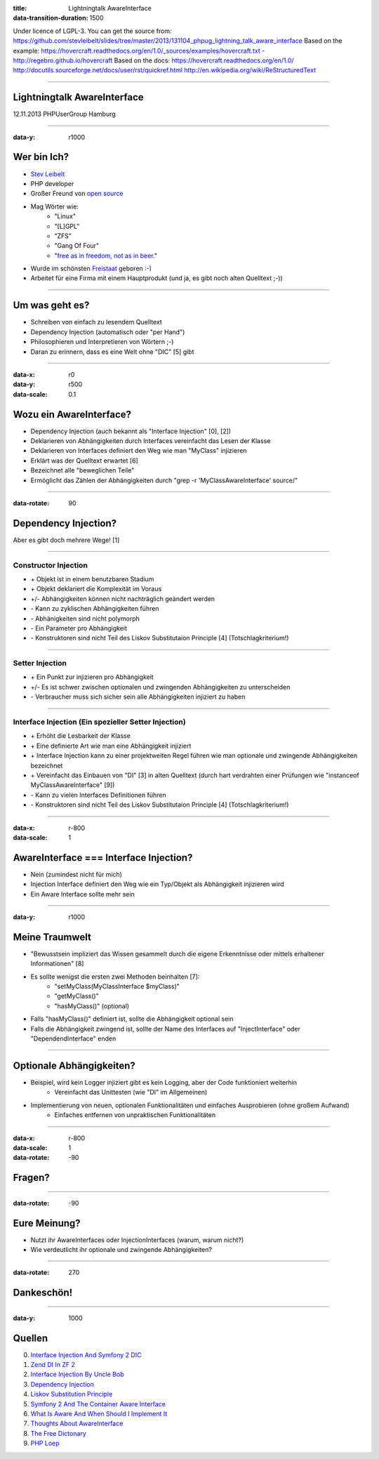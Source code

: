 :title: Lightningtalk AwareInterface
:data-transition-duration: 1500

Under licence of LGPL-3. You can get the source from: https://github.com/stevleibelt/slides/tree/master/2013/131104_phpug_lightning_talk_aware_interface
Based on the example: https://hovercraft.readthedocs.org/en/1.0/_sources/examples/hovercraft.txt - http://regebro.github.io/hovercraft
Based on the docs:
https://hovercraft.readthedocs.org/en/1.0/
http://docutils.sourceforge.net/docs/user/rst/quickref.html
http://en.wikipedia.org/wiki/ReStructuredText

----

Lightningtalk AwareInterface
============================

12.11.2013   
PHPUserGroup Hamburg   

----

:data-y: r1000

Wer bin Ich?
============

* `Stev Leibelt`_
* PHP developer
* Großer Freund von `open source`_
* Mag Wörter wie:
    * "Linux"
    * "[L]GPL"
    * "ZFS"
    * "Gang Of Four"
    * "`free as in freedom, not as in beer`_."
* Wurde im schönsten `Freistaat`_ geboren :-)
* Arbeitet für eine Firma mit einem Hauptprodukt (und ja, es gibt noch alten Quelltext ;-))

.. _Stev Leibelt: http://stev.leibelt.de
.. _open source: http://opensource.org/licenses
.. _free as in freedom, not as in beer: http://theopensourceschool.blogspot.de/2010/01/free-as-in-freedom-not-as-in-free-beer.html
.. _Freistaat: http://de.wikipedia.org/wiki/Sachsen

----

Um was geht es?
===============

* Schreiben von einfach zu lesendem Quelltext
* Dependency Injection (automatisch oder "per Hand")
* Philosophieren und Interpretieren von Wörtern ;-)
* Daran zu erinnern, dass es eine Welt ohne "DIC" [5] gibt

----

:data-x: r0
:data-y: r500
:data-scale: 0.1

Wozu ein AwareInterface?
========================

* Dependency Injection (auch bekannt als "Interface Injection" [0], [2])
* Deklarieren von Abhängigkeiten durch Interfaces vereinfacht das Lesen der Klasse
* Deklarieren von Interfaces definiert den Weg wie man "MyClass" injizieren
* Erklärt was der Quelltext erwartet [6]
* Bezeichnet alle "beweglichen Teile"
* Ermöglicht das Zählen der Abhängigkeiten durch "grep -r 'MyClassAwareInterface' source/"

----

:data-rotate: 90

Dependency Injection?
=====================

Aber es gibt doch mehrere Wege! [1]

----

Constructor Injection 
---------------------

* \+ Objekt ist in einem benutzbaren Stadium
* \+ Objekt deklariert die Komplexität im Voraus
* +/- Abhängigkeiten können nicht nachträglich geändert werden
* \- Kann zu zyklischen Abhängigkeiten führen
* \- Abhänigkeiten sind nicht polymorph
* \- Ein Parameter pro Abhängigkeit
* \- Konstruktoren sind nicht Teil des Liskov Substitutaion Principle [4] (Totschlagkriterium!)

----

Setter Injection
----------------

* \+ Ein Punkt zur injizieren pro Abhängigkeit
* +/- Es ist schwer zwischen optionalen und zwingenden Abhängigkeiten zu unterscheiden
* \- Verbraucher muss sich sicher sein alle Abhängigkeiten injiziert zu haben

----

Interface Injection (Ein spezieller Setter Injection)
-----------------------------------------------------

* \+ Erhöht die Lesbarkeit der Klasse
* \+ Eine definierte Art wie man eine Abhängigkeit injiziert
* \+ Interface Injection kann zu einer projektweiten Regel führen wie man optionale und zwingende Abhängigkeiten bezeichnet
* \+ Vereinfacht das Einbauen von "DI" [3] in alten Quelltext (durch hart verdrahten einer Prüfungen wie "instanceof MyClassAwareInterface" [9])
* \- Kann zu vielen Interfaces Definitionen führen
* \- Konstruktoren sind nicht Teil des Liskov Substitutaion Principle [4] (Totschlagkriterium!)

----

:data-x: r-800
:data-scale: 1
   
AwareInterface === Interface Injection?
=======================================

* Nein (zumindest nicht für mich)
* Injection Interface definiert den Weg wie ein Typ/Objekt als Abhängigkeit injizieren wird
* Ein Aware Interface sollte mehr sein

----

:data-y: r1000

Meine Traumwelt
===============

* "Bewusstsein impliziert das Wissen gesammelt durch die eigene Erkenntnisse oder mittels erhaltener Informationen" [8]
* Es sollte wenigst die ersten zwei Methoden beinhalten [7]:
    * "setMyClass(MyClassInterface $myClass)"
    * "getMyClass()"
    * "hasMyClass()" (optional)
* Falls "hasMyClass()" definiert ist, sollte die Abhängigkeit optional sein
* Falls die Abhängigkeit zwingend ist, sollte der Name des Interfaces auf "InjectInterface" oder "DependendInterface" enden

----

Optionale Abhängigkeiten?
=========================

* Beispiel, wird kein Logger injiziert gibt es kein Logging, aber der Code funktioniert weiterhin
    * Vereinfacht das Unittesten (wie "DI" im Allgemeinen)
* Implementierung von neuen, optionalen Funktionalitäten und einfaches Ausprobieren (ohne großem Aufwand)
    * Einfaches entfernen von unpraktischen Funktionalitäten

----

:data-x: r-800
:data-scale: 1
:data-rotate: -90

Fragen?
=======

----

:data-rotate: -90

Eure Meinung?
=============

* Nutzt ihr AwareInterfaces oder InjectionInterfaces (warum, warum nicht?)
* Wie verdeutlicht ihr optionale und zwingende Abhängigkeiten?

----

:data-rotate: 270

Dankeschön!
===========

----

:data-y: 1000

Quellen
=======

0) `Interface Injection And Symfony 2 DIC`_   
1) `Zend DI In ZF 2`_
2) `Interface Injection By Uncle Bob`_
3) `Dependency Injection`_
4) `Liskov Substitution Principle`_
5) `Symfony 2 And The Container Aware Interface`_
6) `What Is Aware And When Should I Implement It`_
7) `Thoughts About AwareInterface`_
8) `The Free Dictonary`_
9) `PHP Loep`_

.. _Interface Injection And Symfony 2 DIC: http://avalanche123.com/blog/2010/10/01/interface-injection-and-symfony2-dic/
.. _Zend DI In ZF 2: http://www.slideshare.net/ralphschindler/zend-di-in-zf-20
.. _Interface Injection By Uncle Bob: http://martinfowler.com/articles/injection.html#InterfaceInjection
.. _Dependency Injection: http://en.wikipedia.org/wiki/Dependency_Injection
.. _Liskov Substitution Principle: http://en.wikipedia.org/wiki/Liskov_substitution_principle
.. _Symfony 2 And The Container Aware Interface: http://api.symfony.com/2.0/Symfony/Component/DependencyInjection/ContainerAwareInterface.html
.. _What Is Aware And When Should I Implement It: http://stackoverflow.com/questions/6188466/what-is-aware-when-should-i-include-in-my-class-name
.. _Thoughts About AwareInterface: http://artodeto.bazzline.net/archives/418-some-thoughts-about-AwareInterfaces-and-InjectorInterfaces.html
.. _The Free Dictonary: http://www.thefreedictionary.com/aware
.. _PHP Loep: https://github.com/php-loep/di/issues/3
